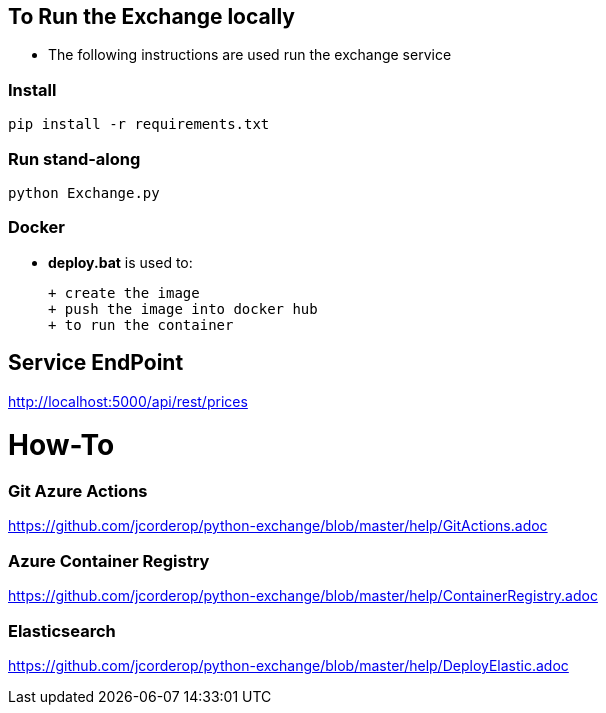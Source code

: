 == To Run the Exchange locally

* The following instructions are used run the exchange service


=== Install

----
pip install -r requirements.txt

----

=== Run stand-along

----
python Exchange.py
----

=== Docker

* *deploy.bat* is used to:

  + create the image
  + push the image into docker hub
  + to run the container

== Service EndPoint

http://localhost:5000/api/rest/prices


# How-To

### Git Azure Actions

https://github.com/jcorderop/python-exchange/blob/master/help/GitActions.adoc

### Azure Container Registry

https://github.com/jcorderop/python-exchange/blob/master/help/ContainerRegistry.adoc

### Elasticsearch

https://github.com/jcorderop/python-exchange/blob/master/help/DeployElastic.adoc


